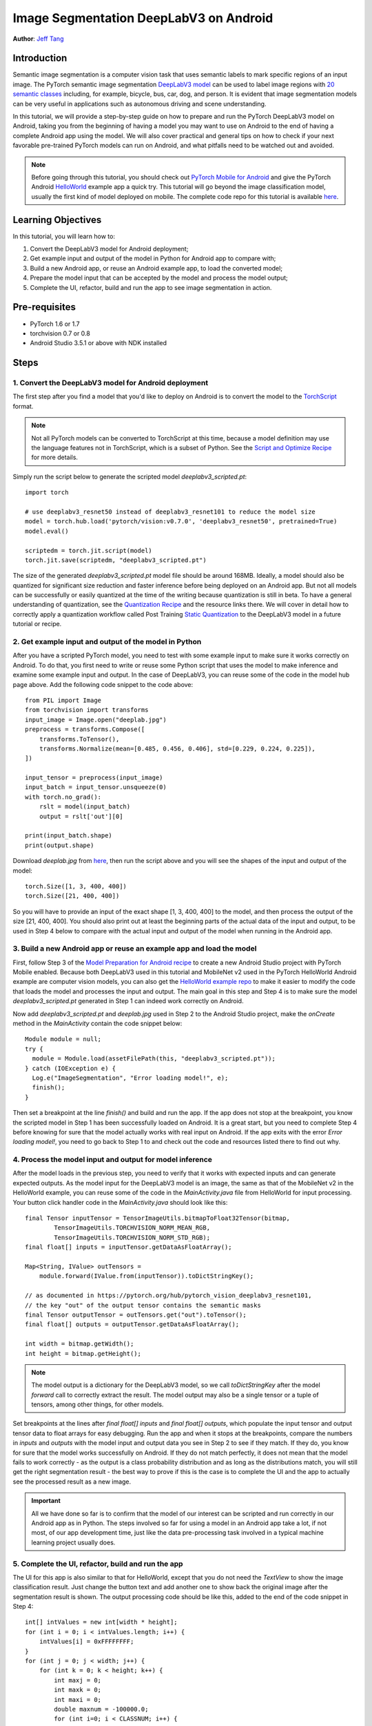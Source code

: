 Image Segmentation DeepLabV3 on Android
=================================================

**Author**: `Jeff Tang <https://github.com/jeffxtang>`_

Introduction
------------

Semantic image segmentation is a computer vision task that uses semantic labels to mark specific regions of an input image. The PyTorch semantic image segmentation `DeepLabV3 model <https://pytorch.org/hub/pytorch_vision_deeplabv3_resnet101>`_ can be used to label image regions with `20 semantic classes <http://host.robots.ox.ac.uk:8080/pascal/VOC/voc2007/segexamples/index.html>`_ including, for example, bicycle, bus, car, dog, and person. It is evident that image segmentation models can be very useful in applications such as autonomous driving and scene understanding.

In this tutorial, we will provide a step-by-step guide on how to prepare and run the PyTorch DeepLabV3 model on Android, taking you from the beginning of having a model you may want to use on Android to the end of having a complete Android app using the model. We will also cover practical and general tips on how to check if your next favorable pre-trained PyTorch models can run on Android, and what pitfalls need to be watched out and avoided.

.. note:: Before going through this tutorial, you should check out `PyTorch Mobile for Android <https://pytorch.org/mobile/android/>`_ and give the PyTorch Android `HelloWorld <https://github.com/pytorch/android-demo-app/tree/master/HelloWorldApp>`_ example app a quick try. This tutorial will go beyond the image classification model, usually the first kind of model deployed on mobile. The complete code repo for this tutorial is available `here <https://github.com/pytorch/android-demo-app/ImageSegmentation>`_.

Learning Objectives
-------------------

In this tutorial, you will learn how to:

1. Convert the DeepLabV3 model for Android deployment;

2. Get example input and output of the model in Python for Android app to compare with;

3. Build a new Android app, or reuse an Android example app, to load the converted model;

4. Prepare the model input that can be accepted by the model and process the model output;

5. Complete the UI, refactor, build and run the app to see image segmentation in action.

Pre-requisites
---------------

* PyTorch 1.6 or 1.7

* torchvision 0.7 or 0.8

* Android Studio 3.5.1 or above with NDK installed

Steps
---------

1. Convert the DeepLabV3 model for Android deployment
^^^^^^^^^^^^^^^^^^^^^^^^^^^^^^^^^^^^^^^^^^^^^^^^^^^^^^^

The first step after you find a model that you'd like to deploy on Android is to convert the model to the `TorchScript <https://pytorch.org/tutorials/beginner/Intro_to_TorchScript_tutorial.html>`_ format.

.. note::
    Not all PyTorch models can be converted to TorchScript at this time, because a model definition may use the language features not in TorchScript, which is a subset of Python. See the `Script and Optimize Recipe <../recipes/script_optimized.html>`_ for more details.

Simply run the script below to generate the scripted model `deeplabv3_scripted.pt`:

::

    import torch

    # use deeplabv3_resnet50 instead of deeplabv3_resnet101 to reduce the model size
    model = torch.hub.load('pytorch/vision:v0.7.0', 'deeplabv3_resnet50', pretrained=True)
    model.eval()

    scriptedm = torch.jit.script(model)
    torch.jit.save(scriptedm, "deeplabv3_scripted.pt")

The size of the generated `deeplabv3_scripted.pt` model file should be around 168MB. Ideally, a model should also be quantized for significant size reduction and faster inference before being deployed on an Android app. But not all models can be successfully or easily quantized at the time of the writing because quantization is still in beta. To have a general understanding of quantization, see the `Quantization Recipe <../recipes/quantization.html>`_ and the resource links there. We will cover in detail how to correctly apply a quantization workflow called Post Training `Static Quantization <https://pytorch.org/tutorials/advanced/static_quantization_tutorial.html>`_ to the DeepLabV3 model in a future tutorial or recipe.

2. Get example input and output of the model in Python
^^^^^^^^^^^^^^^^^^^^^^^^^^^^^^^^^^^^^^^^^^^^^^^^^^^^^^^^

After you have a scripted PyTorch model, you need to test with some example input to make sure it works correctly on Android. To do that, you first need to write or reuse some Python script that uses the model to make inference and examine some example input and output. In the case of DeepLabV3, you can reuse some of the code in the model hub page above. Add the following code snippet to the code above:

::

    from PIL import Image
    from torchvision import transforms
    input_image = Image.open("deeplab.jpg")
    preprocess = transforms.Compose([
        transforms.ToTensor(),
        transforms.Normalize(mean=[0.485, 0.456, 0.406], std=[0.229, 0.224, 0.225]),
    ])

    input_tensor = preprocess(input_image)
    input_batch = input_tensor.unsqueeze(0)
    with torch.no_grad():
        rslt = model(input_batch)
        output = rslt['out'][0]

    print(input_batch.shape)
    print(output.shape)

Download `deeplab.jpg` from `here <https://github.com/jeffxtang/android-demo-app/blob/new_demo_apps/ImageSegmentation/app/src/main/assets/deeplab.jpg>`_, then run the script above and you will see the shapes of the input and output of the model:

::

    torch.Size([1, 3, 400, 400])
    torch.Size([21, 400, 400])

So you will have to provide an input of the exact shape [1, 3, 400, 400] to the model, and then process the output of the size [21, 400, 400]. You should also print out at least the beginning parts of the actual data of the input and output, to be used in Step 4 below to compare with the actual input and output of the model when running in the Android app.

3. Build a new Android app or reuse an example app and load the model
^^^^^^^^^^^^^^^^^^^^^^^^^^^^^^^^^^^^^^^^^^^^^^^^^^^^^^^^^^^^^^^^^^^^^^^^

First, follow Step 3 of the `Model Preparation for Android recipe <../recipes/model_preparation_android.html#add-the-model-and-pytorch-library-on-android>`_ to create a new Android Studio project with PyTorch Mobile enabled. Because both DeepLabV3 used in this tutorial and MobileNet v2 used in the PyTorch HelloWorld Android example are computer vision models, you can also get the `HelloWorld example repo <https://github.com/pytorch/android-demo-app/tree/master/HelloWorldApp>`_ to make it easier to modify the code that loads the model and processes the input and output. The main goal in this step and Step 4 is to make sure the model `deeplabv3_scripted.pt` generated in Step 1 can indeed work correctly on Android.

Now add `deeplabv3_scripted.pt` and `deeplab.jpg` used in Step 2 to the Android Studio project, make the `onCreate` method in the `MainActivity` contain the code snippet below:

::

    Module module = null;
    try {
      module = Module.load(assetFilePath(this, "deeplabv3_scripted.pt"));
    } catch (IOException e) {
      Log.e("ImageSegmentation", "Error loading model!", e);
      finish();
    }

Then set a breakpoint at the line `finish()` and build and run the app. If the app does not stop at the breakpoint, you know the scripted model in Step 1 has been successfully loaded on Android. It is a great start, but you need to complete Step 4 before knowing for sure that the model actually works with real input on Android. If the app exits with the error `Error loading model!`, you need to go back to Step 1 to and check out the code and resources listed there to find out why.


4. Process the model input and output for model inference
^^^^^^^^^^^^^^^^^^^^^^^^^^^^^^^^^^^^^^^^^^^^^^^^^^^^^^^^^^^^

After the model loads in the previous step, you need to verify that it works with expected inputs and can generate expected outputs. As the model input for the DeepLabV3 model is an image, the same as that of the MobileNet v2 in the HelloWorld example, you can reuse some of the code in the `MainActivity.java` file from HelloWorld for input processing. Your button click handler code in the `MainActivity.java` should look like this:

::

    final Tensor inputTensor = TensorImageUtils.bitmapToFloat32Tensor(bitmap,
            TensorImageUtils.TORCHVISION_NORM_MEAN_RGB,
            TensorImageUtils.TORCHVISION_NORM_STD_RGB);
    final float[] inputs = inputTensor.getDataAsFloatArray();

    Map<String, IValue> outTensors =
        module.forward(IValue.from(inputTensor)).toDictStringKey();

    // as documented in https://pytorch.org/hub/pytorch_vision_deeplabv3_resnet101,
    // the key "out" of the output tensor contains the semantic masks
    final Tensor outputTensor = outTensors.get("out").toTensor();
    final float[] outputs = outputTensor.getDataAsFloatArray();

    int width = bitmap.getWidth();
    int height = bitmap.getHeight();

.. note::
    The model output is a dictionary for the DeepLabV3 model, so we call `toDictStringKey` after the model `forward` call to correctly extract the result. The model output may also be a single tensor or a tuple of tensors, among other things, for other models.

Set breakpoints at the lines after `final float[] inputs` and `final float[] outputs`, which populate the input tensor and output tensor data to float arrays for easy debugging. Run the app and when it stops at the breakpoints, compare the numbers in `inputs` and `outputs` with the model input and output data you see in Step 2 to see if they match. If they do, you know for sure that the model works successfully on Android. If they do not match perfectly, it does not mean that the model fails to work correctly - as the output is a class probability distribution and as long as the distributions match, you will still get the right segmentation result - the best way to prove if this is the case is to complete the UI and the app to actually see the processed result as a new image.

.. important::
    All we have done so far is to confirm that the model of our interest can be scripted and run correctly in our Android app as in Python. The steps involved so far for using a model in an Android app take a lot, if not most, of our app development time, just like the data pre-processing task involved in a typical machine learning project usually does.


5. Complete the UI, refactor, build and run the app
^^^^^^^^^^^^^^^^^^^^^^^^^^^^^^^^^^^^^^^^^^^^^^^^^^^^^^^^^^^^

The UI for this app is also similar to that for HelloWorld, except that you do not need the `TextView` to show the image classification result. Just change the button text and add another one to show back the original image after the segmentation result is shown. The output processing code should be like this, added to the end of the code snippet in Step 4:

::

    int[] intValues = new int[width * height];
    for (int i = 0; i < intValues.length; i++) {
        intValues[i] = 0xFFFFFFFF;
    }
    for (int j = 0; j < width; j++) {
        for (int k = 0; k < height; k++) {
            int maxj = 0;
            int maxk = 0;
            int maxi = 0;
            double maxnum = -100000.0;
            for (int i=0; i < CLASSNUM; i++) {
                if (scores[i*(width*height) + j*width + k] > maxnum) {
                    maxnum = scores[i*(width*height) + j*width + k];
                    maxj = j; maxk= k; maxi = i;
                }
            }
            if (maxi == PERSON)
                intValues[maxj*width + maxk] = 0xFFFF0000;
            else if (maxi == DOG)
                intValues[maxj*width + maxk] = 0xFF00FF00;
            else if (maxi == SHEEP)
                intValues[maxj*width + maxk] = 0xFF0000FF;
            else
                intValues[maxj*width + maxk] = 0xFF000000;
        }
    }

The constants used in the code above are defined in the beginning of the class `MainActivity`:

::

    private static final int CLASSNUM = 21;
    private static final int DOG = 12;
    private static final int PERSON = 15;
    private static final int SHEEP = 17;


The implementation here is based on the understanding of the DeepLabV3 model, which outputs a tensor of size [21, 400, 400], as shown in Step 2. So for an input image of 400x400, each element in the 400x400 output array is a value between 0 and 20 (for a total of 21 semantic labels described in Introduction) and the value is used to set a specific color.

After the output processing, you will also need to call the code below to render the RGB `intValues` array to a bitmap instance `outputBitmap` before displaying it on an `ImageView`:

::

    Bitmap bmpSegmentation = Bitmap.createScaledBitmap(bitmap, width, height, true);
    Bitmap outputBitmap = bmpSegmentation.copy(bmpSegmentation.getConfig(), true);
    outputBitmap.setPixels(intValues, 0, outputBitmap.getWidth(), 0, 0,
        outputBitmap.getWidth(), outputBitmap.getHeight());
    imageView.setImageBitmap(outputBitmap);

Now build and run the app on an Android emulator or an actual device, and you will see the following screens:

.. image:: /_static/img/deeplabv3_android.png
   :width: 300 px
.. image:: /_static/img/deeplabv3_android2.png
   :width: 300 px


Recap
--------

In this tutorial, we described what it takes to convert a pre-trained PyTorch DeepLabV3 model for Android and how to make sure the model can run successfully on Android. Our focus was to help you understand the process of confirming that a model can indeed run on Android. The complete code repo is available `here <https://github.com/pytorch/android-demo-app/ImageSegmentation>`_.

More advanced topics such as quantization and using models via transfer learning or of your own on Android will be covered soon in future demo apps and tutorials.


Learn More
------------

1. `PyTorch Mobile site <https://pytorch.org/mobile>`_
2. `DeepLabV3 model <https://pytorch.org/hub/pytorch_vision_deeplabv3_resnet101>`_
3. `DeepLabV3 paper <https://arxiv.org/pdf/1706.05587.pdf>`_
